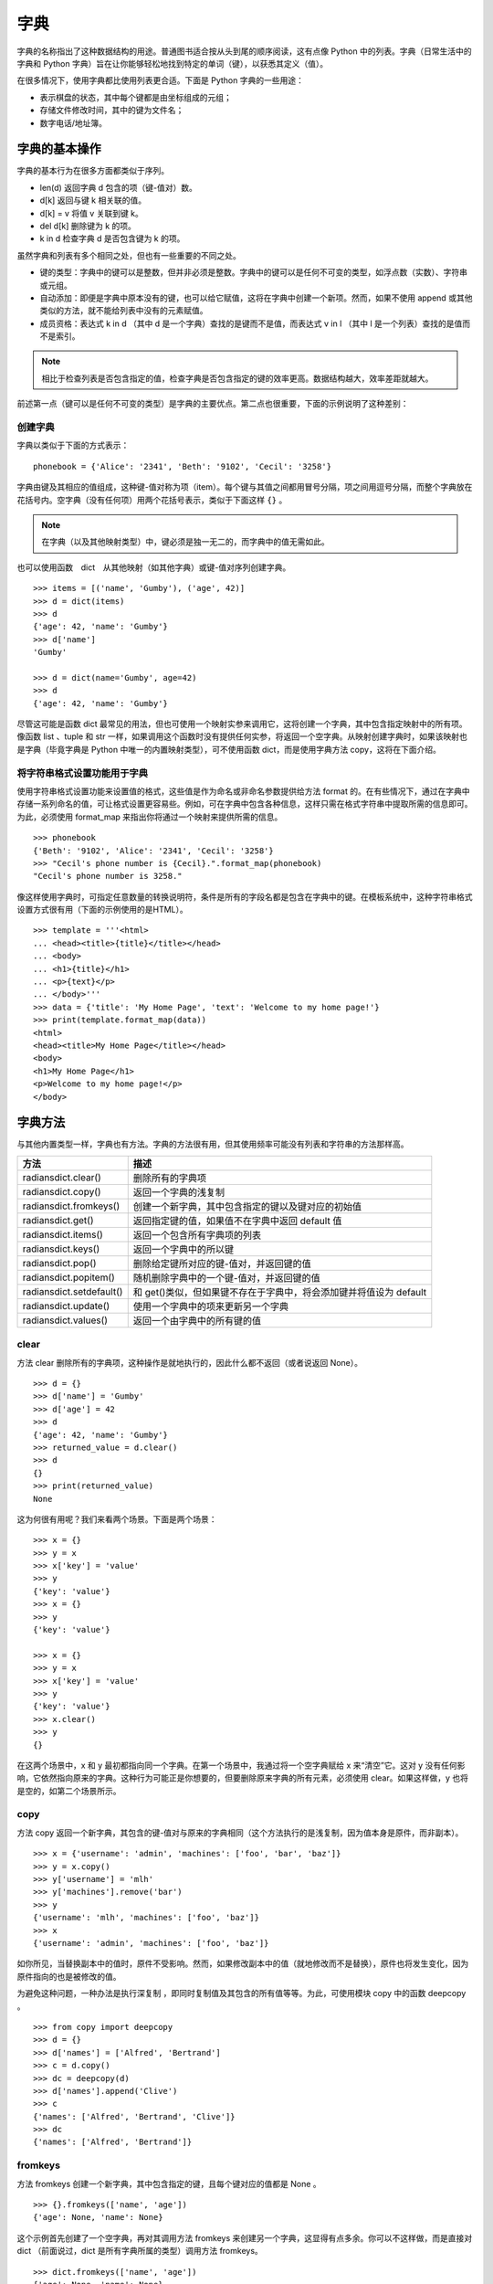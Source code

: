 字典
#######################

字典的名称指出了这种数据结构的用途。普通图书适合按从头到尾的顺序阅读，这有点像 Python 中的列表。字典（日常生活中的字典和 Python 字典）旨在让你能够轻松地找到特定的单词（键），以获悉其定义（值）。

在很多情况下，使用字典都比使用列表更合适。下面是 Python 字典的一些用途：

* 表示棋盘的状态，其中每个键都是由坐标组成的元组；
* 存储文件修改时间，其中的键为文件名；
* 数字电话/地址簿。

字典的基本操作
***********************

字典的基本行为在很多方面都类似于序列。

* len(d)     返回字典 d 包含的项（键-值对）数。
* d[k]       返回与键 k 相关联的值。
* d[k] = v   将值 v 关联到键 k。
* del d[k]   删除键为 k 的项。
* k in d     检查字典 d 是否包含键为 k 的项。

虽然字典和列表有多个相同之处，但也有一些重要的不同之处。

* 键的类型：字典中的键可以是整数，但并非必须是整数。字典中的键可以是任何不可变的类型，如浮点数（实数）、字符串或元组。
* 自动添加：即便是字典中原本没有的键，也可以给它赋值，这将在字典中创建一个新项。然而，如果不使用 append 或其他类似的方法，就不能给列表中没有的元素赋值。
* 成员资格：表达式 k in d （其中 d 是一个字典）查找的是键而不是值，而表达式 v in l （其中 l 是一个列表）查找的是值而不是索引。

.. note::

    相比于检查列表是否包含指定的值，检查字典是否包含指定的键的效率更高。数据结构越大，效率差距就越大。

前述第一点（键可以是任何不可变的类型）是字典的主要优点。第二点也很重要，下面的示例说明了这种差别：

创建字典
=======================

字典以类似于下面的方式表示：

.. highlight:: none

::

    phonebook = {'Alice': '2341', 'Beth': '9102', 'Cecil': '3258'}

字典由键及其相应的值组成，这种键-值对称为项（item）。每个键与其值之间都用冒号分隔，项之间用逗号分隔，而整个字典放在花括号内。空字典（没有任何项）用两个花括号表示，类似于下面这样 ``{}`` 。

.. note::

    在字典（以及其他映射类型）中，键必须是独一无二的，而字典中的值无需如此。

也可以使用函数　dict　从其他映射（如其他字典）或键-值对序列创建字典。

::

    >>> items = [('name', 'Gumby'), ('age', 42)]
    >>> d = dict(items)
    >>> d
    {'age': 42, 'name': 'Gumby'}
    >>> d['name']
    'Gumby'

    >>> d = dict(name='Gumby', age=42)
    >>> d
    {'age': 42, 'name': 'Gumby'}

尽管这可能是函数 dict 最常见的用法，但也可使用一个映射实参来调用它，这将创建一个字典，其中包含指定映射中的所有项。像函数 list 、tuple 和 str 一样，如果调用这个函数时没有提供任何实参，将返回一个空字典。从映射创建字典时，如果该映射也是字典（毕竟字典是 Python 中唯一的内置映射类型），可不使用函数 dict，而是使用字典方法 copy，这将在下面介绍。

将字符串格式设置功能用于字典
============================

使用字符串格式设置功能来设置值的格式，这些值是作为命名或非命名参数提供给方法 format 的。在有些情况下，通过在字典中存储一系列命名的值，可让格式设置更容易些。例如，可在字典中包含各种信息，这样只需在格式字符串中提取所需的信息即可。为此，必须使用 format_map 来指出你将通过一个映射来提供所需的信息。

::

    >>> phonebook
    {'Beth': '9102', 'Alice': '2341', 'Cecil': '3258'}
    >>> "Cecil's phone number is {Cecil}.".format_map(phonebook)
    "Cecil's phone number is 3258."

像这样使用字典时，可指定任意数量的转换说明符，条件是所有的字段名都是包含在字典中的键。在模板系统中，这种字符串格式设置方式很有用（下面的示例使用的是HTML）。

::

    >>> template = '''<html>
    ... <head><title>{title}</title></head>
    ... <body>
    ... <h1>{title}</h1>
    ... <p>{text}</p>
    ... </body>'''
    >>> data = {'title': 'My Home Page', 'text': 'Welcome to my home page!'}
    >>> print(template.format_map(data))
    <html>
    <head><title>My Home Page</title></head>
    <body>
    <h1>My Home Page</h1>
    <p>Welcome to my home page!</p>
    </body>


字典方法
***********************

与其他内置类型一样，字典也有方法。字典的方法很有用，但其使用频率可能没有列表和字符串的方法那样高。

===========================   ===============
方法                              描述
===========================   ===============
radiansdict.clear()              删除所有的字典项
radiansdict.copy()               返回一个字典的浅复制
radiansdict.fromkeys()           创建一个新字典，其中包含指定的键以及键对应的初始值
radiansdict.get()                返回指定键的值，如果值不在字典中返回 default 值
radiansdict.items()              返回一个包含所有字典项的列表
radiansdict.keys()               返回一个字典中的所以键
radiansdict.pop()                删除给定键所对应的键-值对，并返回键的值
radiansdict.popitem()            随机删除字典中的一个键-值对，并返回键的值
radiansdict.setdefault()         和 get()类似，但如果键不存在于字典中，将会添加键并将值设为 default
radiansdict.update()             使用一个字典中的项来更新另一个字典
radiansdict.values()             返回一个由字典中的所有键的值
===========================   ===============


clear
=======================

方法 clear 删除所有的字典项，这种操作是就地执行的，因此什么都不返回（或者说返回 None）。

::

    >>> d = {}
    >>> d['name'] = 'Gumby'
    >>> d['age'] = 42
    >>> d
    {'age': 42, 'name': 'Gumby'}
    >>> returned_value = d.clear()
    >>> d
    {}
    >>> print(returned_value)
    None

这为何很有用呢？我们来看两个场景。下面是两个场景：

::

    >>> x = {}
    >>> y = x
    >>> x['key'] = 'value'
    >>> y
    {'key': 'value'}
    >>> x = {}
    >>> y
    {'key': 'value'}

    >>> x = {}
    >>> y = x
    >>> x['key'] = 'value'
    >>> y
    {'key': 'value'}
    >>> x.clear()
    >>> y
    {}


在这两个场景中，x 和 y 最初都指向同一个字典。在第一个场景中，我通过将一个空字典赋给 x 来“清空”它。这对 y 没有任何影响，它依然指向原来的字典。这种行为可能正是你想要的，但要删除原来字典的所有元素，必须使用 clear。如果这样做，y 也将是空的，如第二个场景所示。

copy
=======================

方法 copy 返回一个新字典，其包含的键-值对与原来的字典相同（这个方法执行的是浅复制，因为值本身是原件，而非副本）。

::

    >>> x = {'username': 'admin', 'machines': ['foo', 'bar', 'baz']}
    >>> y = x.copy()
    >>> y['username'] = 'mlh'
    >>> y['machines'].remove('bar')
    >>> y
    {'username': 'mlh', 'machines': ['foo', 'baz']}
    >>> x
    {'username': 'admin', 'machines': ['foo', 'baz']}

如你所见，当替换副本中的值时，原件不受影响。然而，如果修改副本中的值（就地修改而不是替换），原件也将发生变化，因为原件指向的也是被修改的值。

为避免这种问题，一种办法是执行深复制 ，即同时复制值及其包含的所有值等等。为此，可使用模块 copy 中的函数 deepcopy 。

::

    >>> from copy import deepcopy
    >>> d = {}
    >>> d['names'] = ['Alfred', 'Bertrand']
    >>> c = d.copy()
    >>> dc = deepcopy(d)
    >>> d['names'].append('Clive')
    >>> c
    {'names': ['Alfred', 'Bertrand', 'Clive']}
    >>> dc
    {'names': ['Alfred', 'Bertrand']}

fromkeys
=======================

方法 fromkeys 创建一个新字典，其中包含指定的键，且每个键对应的值都是 None 。

::

    >>> {}.fromkeys(['name', 'age'])
    {'age': None, 'name': None}

这个示例首先创建了一个空字典，再对其调用方法 fromkeys 来创建另一个字典，这显得有点多余。你可以不这样做，而是直接对 dict （前面说过，dict 是所有字典所属的类型）调用方法 fromkeys。

::

    >>> dict.fromkeys(['name', 'age'])
    {'age': None, 'name': None}

    # 如果你不想使用默认值None ，可提供特定的值。
    >>> dict.fromkeys(['name', 'age'], '(unknown)')
    {'age': '(unknown)', 'name': '(unknown)'}

get
=======================

方法 get 为访问字典项提供了宽松的环境。如果字典包含指定的键，get 的作用将与普通字典查找相同。如果你试图访问字典中没有的项，将引发错误。而使用 get 来访问不存在的键时，不会引发异常，而是返回 None ，你可指定“默认”值，这样将返回你指定的值而不是 None 。

::

    >>> d['name'] = 'Eric'
    >>> d.get('name')
    'Eric'

    >>> d = {}
    >>> d.get('name')
    None

    >>> d.get('name', 'N/A')
    'N/A'

items
=======================

方法 items 返回一个包含所有字典项的列表，其中每个元素都为(key, value) 的形式。字典项在列表中的排列顺序不确定。返回值属于一种名为字典视图的特殊类型。字典视图可用于迭代。另外，你还可确定其长度以及对其执行成员资格检查。

::

    >>> d = {'title': 'Python Web Site', 'url': 'http://www.python.org', 'spam': 0}
    >>> d.items()
    dict_items([('url', 'http://www.python.org'), ('spam', 0), ('title', 'Python Web Site')])

    >>> it = d.items()
    >>> len(it)
    3
    >>> ('spam', 0) in it
    True

keys
=======================

方法 keys 返回一个字典视图，其中包含指定字典中的键。

::

    >>> d = {'title': 'Python Web Site', 'url': 'http://www.python.org', 'spam': 0}
    >>> d.keys()
    dict_keys(['title', 'spam', 'url'])

pop
=======================

方法 pop 可用于获取与指定键相关联的值，并将该键-值对从字典中删除。

    >>> d = {'x': 1, 'y': 2}
    >>> d.pop('x')
    1
    >>> d
    {'y': 2}

popitem
=======================

方法 popitem 类似于 list.pop，但 list.pop 弹出列表中的最后一个元素，而 popitem 随机地弹出一个字典项（字典项的顺序是不确定的，没有“最后一个元素”的概念）。如果你要以高效地方式逐个删除并处理所有字典项，这可能很有用，因为这样无需先获取键列表。

::

    >>> d = {'url': 'http://www.python.org', 'spam': 0, 'title': 'Python Web Site'}
    >>> d.popitem()
    ('url', 'http://www.python.org')
    >>> d
    {'spam': 0, 'title': 'Python Web Site'}

如果希望方法 popitem 以可预测的顺序弹出字典项，请参阅模块 collections 中的 OrderedDict 类。

setdefault
=======================

方法 setdefault 有点像 get，因为它也获取与指定键相关联的值，但除此之外，setdefault 还在字典不包含指定的键时，在字典中添加指定的键-值对。如果指定的键存在，就返回其值，并保持字典不变。与 get 一样，值是可选的；如果没有指定，默认为 None 。

::

    >>> d = {}
    >>> d.setdefault('name', 'N/A')
    'N/A'
    >>> d
    {'name': 'N/A'}
    >>> d['name'] = 'Gumby'
    >>> d.setdefault('name', 'N/A')
    'Gumby'
    >>> d.setdefault('age')
    >>> d
    {'name': 'Gumby', 'age': None}

update
=======================

方法 update 使用一个字典中的项来更新另一个字典。对于通过参数提供的字典，将其项添加到当前字典中。如果当前字典包含键相同的项，就替换它。

::

    >>> d = {
    ...     'title': 'Python Web Site',
    ...     'url': 'http://www.python.org',
    ...     'changed': 'Mar 14 22:09:15 MET 2016'
    ...   }
    >>> x = {'title': 'Python Language Website'}
    >>> d.update(x)
    >>> d
    {'url': 'http://www.python.org', 'changed':
    'Mar 14 22:09:15 MET 2016', 'title': 'Python Language Website'}

可像调用本章前面讨论的函数 dict（类型构造函数）那样调用方法 update。这意味着调用 update 时，可向它提供一个映射、一个由键-值对组成的序列（或其他可迭代对象）或关键字参数。

values
=======================

方法 values 返回一个由字典中的值组成的字典视图。不同于方法 keys，方法 values 返回的视图可能包含重复的值。

::

    >>> d
    {'name': 'Gumby', 'age': None, 'weight': None}
    >>> d.values()
    dict_values(['Gumby', None, None])

